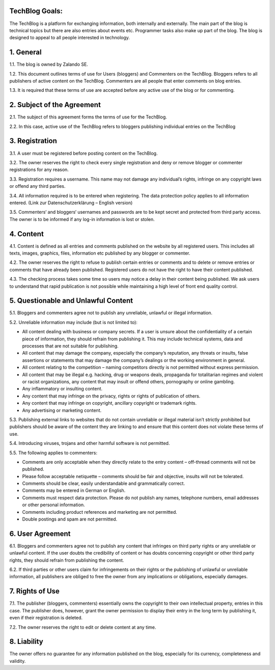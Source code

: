 .. title: Terms of Use
.. slug:
.. date:
.. tags:
.. link:
.. description:
.. type: text



TechBlog Goals:
---------------

The TechBlog is a platform for exchanging information, both internally and externally.
The main part of the blog is technical topics but there are also entries about events etc. Programmer tasks also make up part of the blog.
The blog is designed to appeal to all people interested in technology.


1. General
----------

1.1. The blog is owned by Zalando SE.

1.2. This document outlines terms of use for Users (bloggers) and Commenters on the TechBlog. Bloggers refers to all
publishers of active content on the TechBlog. Commenters are all people that enter comments on blog entries.

1.3. It is required that these terms of use are accepted before any active use of the blog or for commenting.


2. Subject of the Agreement
---------------------------

2.1. The subject of this agreement forms the terms of use for the TechBlog.

2.2. In this case, active use of the TechBlog refers to bloggers publishing individual entries on the TechBlog

3. Registration
---------------

3.1. A user must be registered before posting content on the TechBlog.

3.2. The owner reserves the right to check every single registration and deny or remove blogger or commenter registrations for any reason.

3.3. Registration requires a username. This name may not damage any individual’s rights, infringe on any copyright laws or offend any third parties.

3.4. All information required is to be entered when registering. The data protection policy applies to all information entered. (Link zur Datenschutzerklärung – English version)

3.5. Commenters‘ and bloggers‘ usernames and passwords are to be kept secret and protected from third party access. The owner is to be informed if any log-in information is lost or stolen.

4. Content
----------

4.1. Content is defined as all entries and comments published on the website by all registered users. This includes all texts, images, graphics, files, information etc published by any blogger or commenter.

4.2. The owner reserves the right to refuse to publish certain entries or comments and to delete or remove entries or comments that have already been published. Registered users do not have the right to have their content published.

4.3. The checking process takes some time so users may notice a delay in their content being published. We ask users to understand that rapid publication is not possible while maintaining a high level of front end quality control.

5. Questionable and Unlawful Content
------------------------------------

5.1. Bloggers and commenters agree not to publish any unreliable, unlawful or illegal information.

5.2. Unreliable information may include (but is not limited to):

- All content dealing with business or company secrets. If a user is unsure about the confidentiality of a certain piece of information, they should refrain from publishing it. This may include technical systems, data and processes that are not suitable for publishing.
- All content that may damage the company, especially the company’s reputation, any threats or insults, false assertions or statements that may damage the company’s dealings or the working environment in general.
- All content relating to the competition – naming competitors directly is not permitted without express permission.
- All content that may be illegal e.g. hacking, drug or weapons deals, propaganda for totalitarian regimes and violent or racist organizations, any content that may insult or offend others, pornography or online gambling.
- Any inflammatory or insulting content.
- Any content that may infringe on the privacy, rights or rights of publication of others.
- Any content that may infringe on copyright, ancillary copyright or trademark rights.
- Any advertising or marketing content.

5.3. Publishing external links to websites that do not contain unreliable or illegal material isn’t strictly prohibited but publishers should be aware of the content they are linking to and ensure that this content does not violate these terms of use.

5.4. Introducing viruses, trojans and other harmful software is not permitted.

5.5. The following applies to commenters:

- Comments are only acceptable when they directly relate to the entry content – off-thread comments will not be published.
- Please follow acceptable netiquette – comments should be fair and objective, insults will not be tolerated.
- Comments should be clear, easily understandable and grammatically correct.
- Comments may be entered in German or English.
- Comments must respect data protection. Please do not publish any names, telephone numbers, email addresses or other personal information.
- Comments including product references and marketing are not permitted.
- Double postings and spam are not permitted.

6. User Agreement
-----------------

6.1. Bloggers and commenters agree not to publish any content that infringes on third party rights or any unreliable or unlawful content. If the user doubts the credibility of content or has doubts concerning copyright or other third party rights, they should refrain from publishing the content.

6.2. If third parties or other users claim for infringements on their rights or the publishing of unlawful or unreliable information, all publishers are obliged to free the owner from any implications or obligations, especially damages.

7. Rights of Use
----------------

7.1. The publisher (bloggers, commenters) essentially owns the copyright to their own intellectual property, entries in this case. The publisher does, however, grant the owner permission to display their entry in the long term by publishing it, even if their registration is deleted.

7.2. The owner reserves the right to edit or delete content at any time.

8. Liability
------------

The owner offers no guarantee for any information published on the blog, especially for its currency, completeness and validity.
